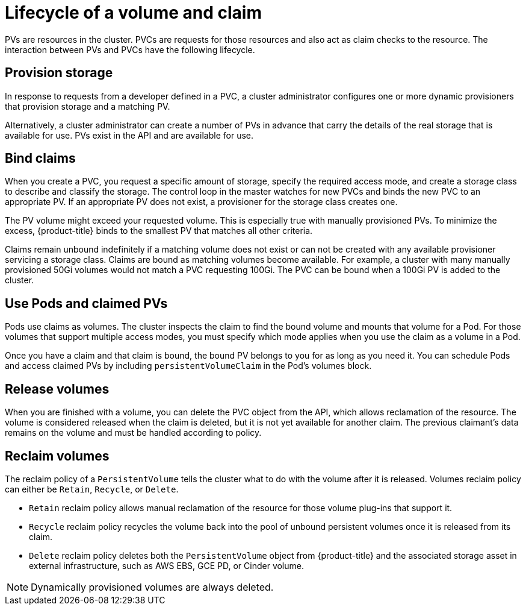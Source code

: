 // Module included in the following assemblies:
//
// * storage/understanding-persistent-storage.adoc

[id=lifecycle-volume-claim-{context}]
= Lifecycle of a volume and claim

PVs are resources in the cluster. PVCs are requests for those resources 
and also act as claim checks to the resource. The interaction between PVs 
and PVCs have the following lifecycle.

[[provisioning]]
== Provision storage

In response to requests from a developer defined in a PVC, a cluster
administrator configures one or more dynamic provisioners that provision 
storage and a matching PV.

Alternatively, a cluster administrator can create a number of PVs in advance
that carry the details of the real storage that is available for use. PVs 
exist in the API and are available for use.

[[binding]]
== Bind claims

When you create a PVC, you request a specific amount of storage, specify the
required access mode, and create a storage class to describe and classify 
the storage. The control loop in the master watches for new PVCs and binds 
the new PVC to an appropriate PV. If an appropriate PV does not exist, a 
provisioner for the storage class creates one.

The PV volume might exceed your requested volume. This is especially true 
with manually provisioned PVs. To minimize the excess, {product-title} 
binds to the smallest PV that matches all other criteria.

Claims remain unbound indefinitely if a matching volume does not exist or 
can not be created with any available provisioner servicing a storage 
class. Claims are bound as matching volumes become available. For example, 
a cluster with many manually provisioned 50Gi volumes would not match a 
PVC requesting 100Gi. The PVC can be bound when a 100Gi PV is added to the 
cluster.

[[using]]
== Use Pods and claimed PVs

Pods use claims as volumes. The cluster inspects the claim to find the bound
volume and mounts that volume for a Pod. For those volumes that support 
multiple access modes, you must specify which mode applies when you use 
the claim as a volume in a Pod.

Once you have a claim and that claim is bound, the bound PV belongs to you
for as long as you need it. You can schedule Pods and access claimed
PVs by including `persistentVolumeClaim` in the Pod's volumes block.

ifdef::openshift-origin,openshift-enterprise[]

[[pvcprotection]]
== PVC protection

PVC protection is enabled by default.

endif::openshift-origin,openshift-enterprise[]

[[releasing]]
== Release volumes

When you are finished with a volume, you can delete the PVC object from 
the API, which allows reclamation of the resource. The volume is 
considered released when the claim is deleted, but it is not yet available 
for another claim. The previous claimant's data remains on the volume and 
must be handled according to policy.

[[reclaiming]]
== Reclaim volumes

The reclaim policy of a `PersistentVolume` tells the cluster what to do with
the volume after it is released. Volumes reclaim policy can either be 
`Retain`, `Recycle`, or `Delete`.

* `Retain` reclaim policy allows manual reclamation of the resource for 
those volume plug-ins that support it. 
* `Recycle` reclaim policy recycles the volume back into the pool of
unbound persistent volumes once it is released from its claim.
* `Delete` reclaim policy deletes  both the `PersistentVolume` object 
from {product-title} and the associated storage asset in external 
infrastructure, such as AWS EBS, GCE PD, or Cinder volume.

[NOTE]
====
Dynamically provisioned volumes are always deleted.
====

